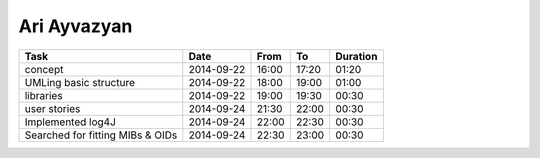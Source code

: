 Ari Ayvazyan
============

================================= ========== ===== ===== ========
Task                              Date       From  To    Duration
================================= ========== ===== ===== ========
concept                           2014-09-22 16:00 17:20 01:20
UMLing basic structure            2014-09-22 18:00 19:00 01:00
libraries                         2014-09-22 19:00 19:30 00:30
user stories                      2014-09-24 21:30 22:00 00:30
Implemented log4J                 2014-09-24 22:00 22:30 00:30
Searched for fitting MIBs & OIDs  2014-09-24 22:30 23:00 00:30
================================= ========== ===== ===== ========
